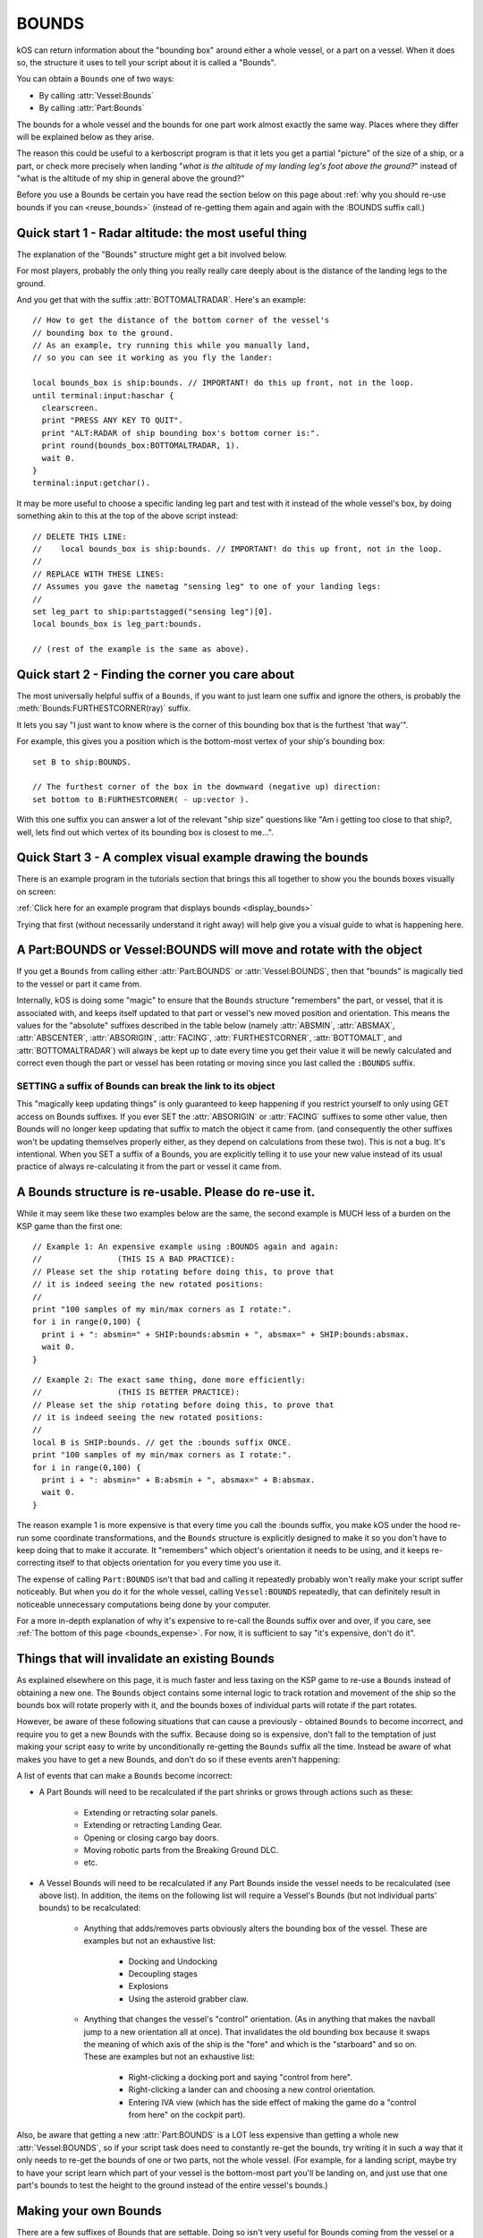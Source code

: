 .. _bounds:

BOUNDS
======

kOS can return information about the "bounding box" around either a whole
vessel, or a part on a vessel.  When it does so, the structure it uses
to tell your script about it is called a "Bounds".

You can obtain a ``Bounds`` one of two ways:

* By calling :attr:`Vessel:Bounds`
* By calling :attr:`Part:Bounds`

The bounds for a whole vessel and the bounds for one part work almost
exactly the same way.  Places where they differ will be explained below
as they arise.

The reason this could be useful to a kerboscript program is that it lets
you get a partial "picture" of the size of a ship, or a part, or check
more precisely when landing "*what is the altitude of my landing leg's foot
above the ground?*" instead of "what is the altitude of my ship in general
above the ground?"

Before you use a Bounds be certain you have read the section
below on this page about :ref:`why you should re-use bounds
if you can <reuse_bounds>` (instead of re-getting them again and again
with the :BOUNDS suffix call.)

Quick start 1 - Radar altitude: the most useful thing
-----------------------------------------------------

The explanation of the "Bounds" structure might get a bit involved below.

For most players, probably the only thing you really really care deeply
about is the distance of the landing legs to the ground.

And you get that with the suffix :attr:`BOTTOMALTRADAR`.  Here's an example::

    // How to get the distance of the bottom corner of the vessel's 
    // bounding box to the ground.
    // As an example, try running this while you manually land,
    // so you can see it working as you fly the lander:

    local bounds_box is ship:bounds. // IMPORTANT! do this up front, not in the loop.
    until terminal:input:haschar {
      clearscreen.
      print "PRESS ANY KEY TO QUIT".
      print "ALT:RADAR of ship bounding box's bottom corner is:".
      print round(bounds_box:BOTTOMALTRADAR, 1).
      wait 0.
    }
    terminal:input:getchar().

It may be more useful to choose a specific landing leg part and test with it
instead of the whole vessel's box, by doing something akin to this at the
top of the above script instead::

    // DELETE THIS LINE:
    //    local bounds_box is ship:bounds. // IMPORTANT! do this up front, not in the loop.
    //
    // REPLACE WITH THESE LINES:
    // Assumes you gave the nametag "sensing leg" to one of your landing legs:
    //
    set leg_part to ship:partstagged("sensing leg")[0].
    local bounds_box is leg_part:bounds.

    // (rest of the example is the same as above).

Quick start 2 - Finding the corner you care about
-------------------------------------------------

The most universally helpful suffix of a ``Bounds``, if you want
to just learn one suffix and ignore the others, is probably the
:meth:`Bounds:FURTHESTCORNER(ray)` suffix.

It lets you say "I just want to know where is the corner of
this bounding box that is the furthest 'that way'".

For example, this gives you a position which is the bottom-most
vertex of your ship's bounding box::

    set B to ship:BOUNDS.

    // The furthest corner of the box in the downward (negative up) direction:
    set bottom to B:FURTHESTCORNER( - up:vector ).

With this one suffix you can answer a lot of the relevant "ship size"
questions like "Am i getting too close to that ship?, well, lets find
out which vertex of its bounding box is closest to me...".

Quick Start 3 - A complex visual example drawing the bounds
-----------------------------------------------------------

There is an example program in the tutorials section that
brings this all together to show you the bounds boxes
visually on screen:

:ref:`Click here for an example program that displays bounds <display_bounds>`

Trying that first (without necessarily understand it right away)
will help give you a visual guide to what is happening here.

A Part:BOUNDS or Vessel:BOUNDS will move and rotate with the object
-------------------------------------------------------------------

If you get a ``Bounds`` from calling either :attr:`Part:BOUNDS`
or :attr:`Vessel:BOUNDS`, then that "bounds" is magically tied
to the vessel or part it came from.

Internally, kOS is doing some "magic" to ensure that the
``Bounds`` structure "remembers" the part, or vessel, that it is
associated with, and keeps itself updated to that part or
vessel's new moved position and orientation.  This means
the values for the "absolute" suffixes described in the
table below (namely :attr:`ABSMIN`, :attr:`ABSMAX`,
:attr:`ABSCENTER`, :attr:`ABSORIGIN`, :attr:`FACING`,
:attr:`FURTHESTCORNER`, :attr:`BOTTOMALT`, and :attr:`BOTTOMALTRADAR`)
will always be kept up to date every time you get their value
it will be newly calculated and correct even though
the part or vessel has been rotating or moving since you
last called the ``:BOUNDS`` suffix.

SETTING a suffix of Bounds can break the link to its object
~~~~~~~~~~~~~~~~~~~~~~~~~~~~~~~~~~~~~~~~~~~~~~~~~~~~~~~~~~~

This "magically keep updating things" is only guaranteed to
keep happening if you restrict yourself to only using GET access
on Bounds suffixes.  If you ever SET the :attr:`ABSORIGIN`
or :attr:`FACING` suffixes to some other value, then Bounds will
no longer keep updating that suffix to match the object it came from.
(and consequently the other suffixes won't be updating themselves
properly either, as they depend on calculations from these two).
This is not a bug.  It's intentional.  When you SET a suffix of a
Bounds, you are explicitly telling it to use your new value
instead of its usual practice of always re-calculating it from
the part or vessel it came from.

.. _reuse_bounds:

A Bounds structure is re-usable.  Please do re-use it.
------------------------------------------------------

While it may seem like these two examples below are the same, the second
example is MUCH less of a burden on the KSP game than the first one::

    // Example 1: An expensive example using :BOUNDS again and again:
    //                (THIS IS A BAD PRACTICE):
    // Please set the ship rotating before doing this, to prove that
    // it is indeed seeing the new rotated positions:
    //
    print "100 samples of my min/max corners as I rotate:".
    for i in range(0,100) {
      print i + ": absmin=" + SHIP:bounds:absmin + ", absmax=" + SHIP:bounds:absmax.
      wait 0.
    }

::

    // Example 2: The exact same thing, done more efficiently:
    //                (THIS IS BETTER PRACTICE):
    // Please set the ship rotating before doing this, to prove that
    // it is indeed seeing the new rotated positions:
    //
    local B is SHIP:bounds. // get the :bounds suffix ONCE.
    print "100 samples of my min/max corners as I rotate:".
    for i in range(0,100) {
      print i + ": absmin=" + B:absmin + ", absmax=" + B:absmax.
      wait 0.
    }

The reason example 1 is more expensive is that every time you call
the :bounds suffix, you make kOS under the hood re-run some coordinate
transformations, and the ``Bounds`` structure is explicitly designed
to make it so you don't have to keep doing that to make it accurate.
It "remembers" which object's orientation it needs to be using, and
it keeps re-correcting itself to that objects orientation for you
every time you use it.

The expense of calling ``Part:BOUNDS`` isn't that bad and calling it
repeatedly probably won't really make your script suffer noticeably.
But when you do it for the whole vessel, calling ``Vessel:BOUNDS``
repeatedly, that can definitely result in noticeable unnecessary
computations being done by your computer.

For a more in-depth explanation of why it's expensive to re-call
the Bounds suffix over and over, if you care, see
:ref:`The bottom of this page <bounds_expense>`.  For now, it is
sufficient to say "it's expensive, don't do it".


.. _bounds_invalidate:

Things that will invalidate an existing Bounds
----------------------------------------------

As explained elsewhere on this page, it is much faster
and less taxing on the KSP game to re-use a ``Bounds``
instead of obtaining a new one.  The ``Bounds`` object
contains some internal logic to track rotation and movement
of the ship so the bounds box will rotate properly with it,
and the bounds boxes of individual parts will rotate if
the part rotates.

However, be aware of these following situations that can
cause a previously - obtained ``Bounds`` to become incorrect,
and require you to get a new Bounds with the suffix.  Because
doing so is expensive, don't fall to the temptation of just
making your script easy to write by unconditionally re-getting
the ``Bounds`` suffix all the time.  Instead be aware of what
makes you have to get a new Bounds, and don't do so if these
events aren't happening:

A list of events that can make a ``Bounds`` become incorrect:

* A Part Bounds will need to be recalculated if the part shrinks
  or grows through actions such as these:

    * Extending or retracting solar panels.
    * Extending or retracting Landing Gear.
    * Opening or closing cargo bay doors.
    * Moving robotic parts from the Breaking Ground DLC.
    * etc.

* A Vessel Bounds will need to be recalculated if any Part Bounds
  inside the vessel needs to be recalculated (see above list).
  In addition, the items on the following list will require a
  Vessel's Bounds (but not individual parts' bounds) to be
  recalculated:

    * Anything that adds/removes parts obviously alters the
      bounding box of the vessel.  These are examples but not an
      exhaustive list:

	* Docking and Undocking
	* Decoupling stages
	* Explosions
	* Using the asteroid grabber claw.

    * Anything that changes the vessel's "control" orientation.
      (As in anything that makes the navball jump to a new
      orientation all at once).  That invalidates the old bounding box
      because it swaps the meaning of which axis of the ship is
      the "fore" and which is the "starboard" and so on.  These are
      examples but not an exhaustive list:

	* Right-clicking a docking port and saying "control from here".
	* Right-clicking a lander can and choosing a new control orientation.
	* Entering IVA view (which has the side effect of making the game
	  do a "control from here" on the cockpit part).

Also, be aware that getting a new :attr:`Part:BOUNDS` is a LOT
less expensive than getting a whole new :attr:`Vessel:BOUNDS`,
so if your script task does need to constantly re-get the
bounds, try writing it in such a way that it only needs to
re-get the bounds of one or two parts, not the whole vessel.
(For example, for a landing script, maybe try to have your script learn
which part of your vessel is the bottom-most part you'll be landing on,
and just use that one part's bounds to test the height to the ground
instead of the entire vessel's bounds.)


Making your own Bounds
----------------------

There are a few suffixes of Bounds that are settable.
Doing so isn't very useful for Bounds coming from the vessel
or a part.  But the reason they are settable is so you can make
your own bounds objects if you feel the need to.

At minimum to make your own bounds you will need these pieces
of information:

  * The ABSORIGIN of the bounds.
  * The FACING of the bounds.
  * The RELMIN of the bounds.
  * The RELMAX of the bounds.

The following function will let you construct your own Bounds,
although it's not clear what use this would have yet::

    local my_bounds is BOUNDS( ABSORIGIN, FACING, RELMIN, RELMAX ).

The other suffixes are derived from calculations based on these.

Example::

    
    // Makes a bounds that is centered around a flag,
    // oriented in that flag's UP direction, which
    // goes a lot further up into the sky than it does down
    // into the ground (to demonstrate that the bounds box
    // doesn't have to span equally far in all directions
    // around the origin, and thus why the origin isn't always
    // the center of the box):
    local my_flag is vessel("that flag").
    local my_bounds is BOUNDS(
      my_flag:position,
      my_flag:up, // In this facing, Z = up/down, X = north/south, and Y = east/west.
      
      // box is 20x20x502 meters, centered in east/west/north/south terms, but
      // extending higher up in the +Z direction than down in the -Z direction:
      V(-10,-10, -2),
      V(10, 10, 500)
      ).

Again, it's unclear how a script might use this, but it's there
for completeness.

Obviously, a bounds box you make manually yourself this way does not
have the "magic" linkage to a vessel or part that the ones kOS makes have,
and therefore its position is more fixed in space unless your script
manually re-assigns its properties.

Diagram
-------

When looking at the suffix explanations below, these diagrams may help
illustrate what is being talked about:

.. figure:: /_images/structures/vessels/bounding_vessel.png
  :alt: Showing bounding box around a Vessel

  What some of the terms mean for a bounding box around a vessel.


.. figure:: /_images/structures/vessels/bounding_part.png
  :alt: Showing bounding box around a Part

  What some of the terms mean for a bounding box around a part.

.. structure:: Bounds

    .. list-table::
        :header-rows: 1
        :widths: 2 1 1 4

        * - Suffix
          - Type
          - Access
          - Description

        * - :attr:`ABSORIGIN`
          - :struct:`Vector`
          - Get/Set
          - origin point of box, in absolute ship-raw coords.
        * - :attr:`FACING`
          - :struct:`Direction`
          - Get/Set
          - The orientation of the box's own reference frame.
        * - :attr:`RELMIN`
          - :struct:`Vector`
          - Get/Set
          - a corner of the box in box's own reference frame.
        * - :attr:`RELMAX`
          - :struct:`Vector`
          - Get/Set
          - opposite corner of the box from RELMIN, in box's own reference frame.
        * - :attr:`ABSMIN`
          - :struct:`Vector`
          - Get only
          - a corner of the box in absolute (ship-raw) reference frame.
        * - :attr:`ABSMAX`
          - :struct:`Vector`
          - Get only
          - opposite corner of the box from RELMIN, in absolute (ship-raw) reference frame.
        * - :attr:`ABSCENTER`
          - :struct:`Vector`
          - Get only
          - center of the box (not its origin), in absolute (ship-raw) frame.
        * - :attr:`RELCENTER`
          - :struct:`Vector`
          - Get only
          - center of the box (not its origin), in box's own reference frame.
        * - :attr:`EXTENTS`
          - :struct:`Vector`
          - Get/Set
          - A vector from box center to max corner, in box's reference frame.
        * - :attr:`SIZE`
          - :struct:`Vector`
          - Get/Set
          - Exactly 2 times EXTENTS - the vector from min corner to max, in box's reference frame.
        * - :meth:`FURTHESTCORNER(Vector ray)`
          - :struct:`Vector`
          - Get only
          - Position (in absolute ship-raw coords) of the box corner most "that-a-way".
        * - :attr:`BOTTOMALT`
          - :struct:`Scalar`
          - Get Only
          - Sea-level altitude of bottom-most corner of box.
        * - :attr:`BOTTOMALTRADAR`
          - :struct:`Scalar`
          - Get Only
          - Radar altitude of bottom-most corner of box.
        * - RELORIGIN is missing
          - n/a
          - DOES NOT EXIST
          - This suffix is deliberately missing because it would always be V(0,0,0).

.. attribute:: Bounds:ABSORIGIN

    :type: :struct:`Vector`
    :access: Get/Set but read the note below before you SET it.

    The position of the origin point of the bounding box, expressed
    in absolute coordinates (what kOS calls the ship-raw reference
    frame, that the rest of the position vectors in kOS use.)

    If this bounding box came from a Part, this will be the same as
    that part's ``Part:POSITION``, and will keep being "magically"
    updated to stay with that part's position if it moves or rotates
    (but see note below).

    If this bounding box came from a vessel, this will be the same as
    that vessel's ``Vessel:PARTS[0]:POSITION`` (the position of its
    root part) and be "magically" updated to stay with that part's
    position if it moves or rotates (but see note below).  It is
    NOT ``Vessel:position``, which is important.  ``Vessel:position``
    is the *center of mass* of a vessel.  While kOS prefers to use
    CoM as the official position of a vessel most of the time, the fact
    that using fuel shifts the position of the CoM within the vessel made
    it impractical to use CoM for the vessel's bounding box origin.

    **WARNING about using SET with this suffix:** *If this bounds box
    was obtained using :attr:`Part:BOUNDS` or :attr:`Vessel:BOUNDS`,
    then this suffix keeps changing its value to remain correct as the
    vessel rotates or moves.  But ONLY if you restrict your use of this
    suffix to GET-only.  If you ever SET this suffix, kOS stops that
    auto-updating so it won't override the value you gave.  Generally,
    using SET on this suffix was only ever intended for Bounds you
    created manually with the BOUNDS() function.*

.. attribute:: Bounds:RELORIGIN

    :type: Nonexistent
    :access: Nonexistent

    **This suffix does not exist**.  It is mentioned here simply because you
    might be trying to look up a suffix with this name, thinking
    it should exist, wondering "well, there's an ABSMIN and a
    RELMIN, an ABSCENTER and a RELCENTER... where's the RELORIGIN that
    should go with ABSORIGIN?".

    The reason there is no RELORIGIN is that given how a ``Bounds`` stores
    values, by its very definition the RELORIGIN would be V(0,0,0), always.
    It's the origin of the bounding box, in the bounding box's own reference
    frame - a reference frame with this spot as its origin.

.. attribute:: Bounds:FACING

    :type: :struct:`Direction`
    :access: Get/Set but read the note below before you SET it.

    This defines the orientation of this bounding box's local
    reference frame, by providing a rotation that will get you
    from the bounding-box relative orientation (in which the
    X, Y, and Z axes are parallel to the bounding box's edges)
    to the absolute orientation (the ship-raw orientation the
    rest of kOS uses).

    If this bounding box came from a Part, this will be the same as
    that part's ``Part:FACING``, and will keep being "magically"
    updated to stay aligned with that part's facing if it moves or
    rotates (but see note below).

    If this bounding box came from a Vessel, this will be the same as
    that Vessel's ``Vessel:FACING``, and will keep being "magically"
    updated to stay aligned with that part's facing if it moves or
    rotates (but see note below).

    **WARNING about using SET with this suffix:** *If this bounds box
    was obtained using :attr:`Part:BOUNDS` or :attr:`Vessel:BOUNDS`,
    then this suffix keeps changing its value to remain correct as the
    vessel rotates or moves.  But ONLY if you restrict your use of this
    suffix to GET-only.  If you ever SET this suffix, kOS stops that
    auto-updating so it won't override the value you gave.  Generally,
    using SET on this suffix was only ever intended for Bounds you
    created manually with the BOUNDS() function.*
    
.. attribute:: Bounds:RELMIN

    :type: :struct:`Vector` **in bounding-box relative reference frame**
    :access: Get/Set

    A vector expressed in the bounding-box-relative reference frame
    (where the XYZ axes are parallel to the bounding box's edges).

    This defines one corner of the bounding box.  It is the
    "negative-most" corner of the box.  If you drew a vector from
    the box's origin point to its "negative-most" corner, that would
    be this vector.  By "negative-most" that simply means the corner
    where the X, Y, and Z coordinates have their smallest values.
    (again, in the bounding box's own reference frame, not the absolute
    world (ship-raw) frame.)

    This corner will always be the diagonally opposite corner from
    :attr:`Bounds:RELMAX`.

    If you SET this value, you are changing the size of the
    bounding box, making it larger (or smaller), as well as
    stretching or shrinking it, depending on the new value
    you pick.  Doing so doesn't *actually* change the size of
    a part or vessel, and is really only useful if you are
    working with your own ``Bounds`` you created manually with
    the ``Bounds()`` built-in function.

    Be careful when trying to "add" the RELMIN vector to other
    vectors in the game.  It's not oriented in ship-raw coords.
    To rotate it into ship-raw coords you can multiply it by
    the bounds facing like so: ``MyBounds:FACING * MyBounds:RELMIN``.

.. attribute:: Bounds:RELMAX

    :type: :struct:`Vector` **in bounding-box relative reference frame**
    :access: Get/Set

    A vector expressed in the bounding-box-relative reference frame
    (where the XYZ axes are parallel to the bounding box's edges).

    This defines one corner of the bounding box.  It is the
    "positive-most" corner of the box.  If you drew a vector from
    the box's origin point to its "positive-most" corner, that would
    be this vector.  By "positive-most" that simply means the corner
    where the X, Y, and Z coordinates have their greatest values.
    (again, in the bounding box's own reference frame, not the absolute
    world (ship-raw) frame.)

    This corner will always be the diagonally opposite corner from
    :attr:`Bounds:RELMIN`.

    If you SET this value, you are changing the size of the
    bounding box, making it larger (or smaller), as well as
    stretching or shrinking it, depending on the new value
    you pick.  Doing so doesn't *actually* change the size of
    a part or vessel, and is really only useful if you are
    working with your own ``Bounds`` you created manually with
    the ``Bounds()`` built-in function.

    Be careful when trying to "add" the RELMAX vector to other
    vectors in the game.  It's not oriented in ship-raw coords.
    To rotate it into ship-raw coords you can multiply it by
    the bounds facing like so: ``MyBounds:FACING * MyBounds:RELMAX``.

.. attribute:: Bounds:ABSMIN

    :type: :struct:`Vector`
    :access: Get

    This is the same point as :attr:`Bounds:RELMIN`, except it has
    been rotated and translated into absolute coordinates (what 
    kOS calls the ship-raw reference frame, that the rest of the
    position vectors in kOS use.)

    You cannot SET this value, because it is generated
    from the ABSORIGIN, the FACING, and the RELMIN.

    Calculating the ABSMIN could be done in kerboscript from the
    other Bounds suffixes (see example below), but this is provided
    for convenience::

        // The following two print lines should print
        // the same vector, within reason.  (There may be a
        // small floating point precision variance between them):
        set B to ship:bounds.
        print B:ABSMIN.
        print B:ABSORIGIN + (B:FACING * B:RELMIN).


.. attribute:: Bounds:ABSMAX

    :type: :struct:`Vector`
    :access: Get

    This is the same point as :attr:`Bounds:RELMAX`, except it has
    been rotated and translated into absolute coordinates (what 
    kOS calls the ship-raw reference frame, that the rest of the
    position vectors in kOS use.)

    You cannot SET this value, because it is generated
    from the ABSORIGIN, the FACING, and the RELMAX.

    Calculating the ABSMAX could be done in kerboscript from the
    other Bounds suffixes (see example below), but this is provided
    for convenience::

        // The following two print lines should print
        // the same vector, within reason.  (There may be a
        // small floating point precision variance between them):
        set B to ship:bounds.
        print B:ABSMAX.
        print B:ABSORIGIN + (B:FACING * B:RELMAX).

.. attribute:: Bounds:RELCENTER

    :type: :struct:`Vector` **in bounding-box relative reference frame**
    :access: Get-only

    The center of the bounding box, in its own relative reference frame.
    (Not the absolute ship-raw reference frame the rest of kOS uses.)

    This is the offset between the bounding box's origin and its center.

    The origin of a bounding box is often not at its center because a
    bounding box can extend further in one direction than the other.
    For example a vessel's root part is often up at the top of the rocket,
    such a vessel's bounding box will extend much further in the "aft"
    direction than it does in the "fore" direction.  The wing parts in the
    game are often defined with their origin point at the base where they
    glue to the fuselage, not out in the middle of the wing.

    Instead of being provided directly, this value could be calculated
    from the RELMIN and RELMAX.  It's simply the point exactly halfway
    between those two opposite corners.

.. attribute:: Bounds:ABSCENTER

    :type: :struct:`Vector`
    :access: Get-only

    This is just the same thing as :attr:`Bounds:RELCENTER`, but
    in the absolute (ship-raw) reference frame which scripts might find
    more useful.

    It's exactly equivalent to doing this::

        MyBounds:ABSORIGIN + (MyBounds:FACING * MyBounds:RELCENTER).

    Instead of being provided directly, this value could be calculated
    from the ABSMIN and ABSMAX.  It's simply the point exactly halfway
    between those two opposite corners.

.. attribute:: Bounds:EXTENTS

    :type: :struct:`Vector` **in bounding-box relative reference frame**
    :access: Get-only

    A vector (in bounding-box relative reference frame, NOT the
    absolute (ship-raw) reference frame the rest of kOS uses)
    that describes where :attr:`Bounds:RELMAX` is, relative to
    to the box's center (rather than to its origin).

    Note that the vector in the inverse direction of this one (that you'd
    get by multiplying it by -1), points from the center to
    the opposite corner, the :attr:`Bounds:RELMIN`.

.. attribute:: Bounds:SIZE

    :type: :struct:`Vector` **in bounding-box relative reference frame**
    :access: Get-only

    A vector (in bounding-box relative reference frame, NOT the
    absolute (ship-raw) reference frame the rest of kOS uses)
    that describes the ray from RELMIN to RELMAX that goes diagonally
    across the whole box.  It's always just the same thing you'd
    get if you took the :attr:`Bounds:EXTENTS` vector and multiplied
    it by the scalar 2.

.. method:: Bounds:FURTHESTCORNER(ray)

    :parameter ray: The "that-a-way" :struct:`Vector` in absolute (ship-raw) reference frame.
    :return: :struct:`Vector` in absolute (ship-raw) reference frame.

    Returns the position (in absolute (ship-raw) reference frame) of
    whichever of the 8 corners of this bounding box is "furthest" in
    the direction the ray vector is pointing.  Useful when you want
    to know the furthest a bounding box extends in some gameworld
    direction.

    Examples::

        // Assume other_vessel has been set to some vessel nearby
        // other than the current SHIP:
        //
        local ves_box is other_vessel:bounds.
        local top is ves_box:furthestcorner(up:vector).
        local bottom is ves_box:furthestcorner(-up:vector).

        local from_other_to_me is ship:position - other_vessel:position.
        local nearest is ves_box:furthestcorner(from_other_to_me).
        print "The closest point on the other vessel's bounds box is this far away:".
        print nearest:mag.

        // A more complex example showing how you might use bounds boxes
        // when trying to figure out how big a target vessel is so you
        // know how to go around it:
        //
        local my_left is -ship:facing:starvector.
        local leftmost is ves_box:furthestcorner(my_left).
        print "In order to go around the other vessel, to the left, ".
        print "I would need to shift myself this far to my left:".
        print vdot(-ship:facing:starvector, leftmost).
    
.. attribute:: Bounds:BOTTOMALT

    :type: :struct:`Scalar`
    :access: Get-only

    The above-sea-level altitude reading from the bottom-most corner of
    this bounding box, toward whichever Body the current CPU vessel is
    orbiting.
    
    Note that it's always using the CPU vessel's *current*
    body to decide which body is the one that defines the bounding
    box's "downward" direction for picking its bottom-most corner,
    and it uses that same body to decide what counts as "altitude",
    regardless of whether the bounds box is a bounds box of the current
    CPU vessel or something else.

    To put it another way: You can't "read" what the altitude of a
    bounding box above the Mun is if your ship is currently
    in Kerbin's sphere of influence.  If you are currently orbiting
    Kerbin, it will assume that the "bottom" of any Bounds box you
    refer to means "corner closest to Kerbin" and "altitude" means
    "distance from Kerbin's Sea level".  Once your CPU vessel moves
    into the Mun's sphere of influence this will change it it will
    now assume that the "bottom" of a Bounds is the corner closest
    to the Mun and the altitude you care about is the altitude above
    the Mun.

    This may seem like a limitation, but it really isn't, since you
    wouldn't be able to query a vessel or a part for its bounding
    box if that vessel was far enough away to be outside the loading
    distance and thus its full set of parts isn't "there".
    It would only be a limitation for cases where you are inventing
    your own bounds boxes from scratch.

.. attribute:: Bounds:BOTTOMALTRADAR

    :type: :struct:`Scalar`
    :access: Get-only

    The radar-altitude reading from the bottom-most corner of
    this bounding box, toward whichever Body the current CPU vessel is
    orbiting.  Same as :attr:`Bounds:BOTTOMALT` except for the
    difference between above-sea-level altitude versus radar altitude.


Side topic - what is a bounding box and how does kOS know about it?
-------------------------------------------------------------------

A bounding box is a rectangular box around an item that represents the
smallest space that contains all vertices of the item yet is still
shaped like a box.  It is common in graphics and video games for the
GPU and/or game engine to maintain information about the bounding boxes
of items in the game.  Knowing this information is part of what they
do to reduce their large workload.  When checking if two items are
colliding, or checking if part of object A blocks the line of sight
between the camera and part of object B it's trying to draw, a check
against the bounding box first is quick and simple.  If the thing
you're checking isn't even intersecting the bounding box, then it's
impossible for it to be a hit on the actual complex shape inside it.
The expensive check that looks at the exact shape of the object's
mesh can be skipped when you're not even intersecting the bounding
box around it.

.. _bounds_expense:

Why is calling :bounds repeatedly a slow thing to do?
~~~~~~~~~~~~~~~~~~~~~~~~~~~~~~~~~~~~~~~~~~~~~~~~~~~~~

The bounding box Unity tracks for items is aligned with the XYZ axes
of the game's world coordinates, what kOS calls the "ship-raw" reference
frame.  This is vital for the game engine's needs, as the speedy quick
bounding box intersection tests work by doing simple greater-than
and less-than tests of the coordinates.  This means the box will also be
"too big" if the item is rotated from the world's XYZ axes, as the
world-aligned box has to accommodate the item's "diagonal" corners pushing
the box bigger.  For the purposes of a graphics engine, that's fine, since
erring on the side of a too-big bounding box is okay, since it's nothing
more than a time savings to short-circuit work, and not the final say-so
on whether item A is touching item B.

To get a rotated box like is needed for kOS's needs, where its tightly
snug against the object in question, kOS has to go a bit more low-level
and look at the actual meshes that make up the object, and look at
*their* bounding boxes, which are aligned in the mesh's own locally
rotated XYZ axes, rather than world axes.  Some ugly transforms
of each of the 8 vertices of the mesh bounding box Unity knows about are
needed, and there isn't really a good way to do this without running a
loop across all vertices of the box, which is what kOS does internally.
For the whole vessel's bounding box, this means doing those 8 vertices
per part, on every part on the ship.

Why then is it faster to re-use the BOUNDS suffix?
~~~~~~~~~~~~~~~~~~~~~~~~~~~~~~~~~~~~~~~~~~~~~~~~~~

Internally, kOS stores the *relative* bounds *in* the reference
frame of the object (the *facing* suffix), and uses a delegate to
keep getting the new orientation and origin of that object every
time you ask for a Bounds' suffix.  Thus it doesn't have to keep
re-doing the transformations described above as the part rotates
or shifts.  It only has to apply the rotation and translation to
the existing relative bounds it already calculated the expensive
way the first time.

Credit to kRPC
~~~~~~~~~~~~~~
The messy problem described above wasn't solved until peeking at the
code inside the kRPC mod, which also offers bounding box information.
That peek showed a hint at the similar steps kOS would need to do to
support the same thing, and gave an explanation why the "raw" bounding
box that Unity gave was always too big and seemed wrong.  That led to a
lot of looking at answers on the Unity forum from other people who had
the same problem, and did similar solutions to what kRPC was doing,
indicating that despite looking like a lot of work, this was really
the only way to do it.  (Since kRPC and kOS are both GPL3, this peeking
is totally legit.)
